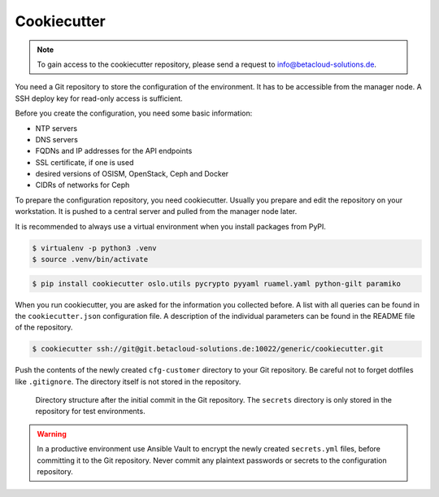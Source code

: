 ============
Cookiecutter
============

.. note::

   To gain access to the cookiecutter repository, please send a request to info@betacloud-solutions.de.

You need a Git repository to store the configuration of the environment. It has to be accessible
from the manager node. A SSH deploy key for read-only access is sufficient.

Before you create the configuration, you need some basic information:

* NTP servers
* DNS servers
* FQDNs and IP addresses for the API endpoints
* SSL certificate, if one is used
* desired versions of OSISM, OpenStack, Ceph and Docker
* CIDRs of networks for Ceph

To prepare the configuration repository, you need cookiecutter. Usually you prepare and edit the
repository on your workstation. It is pushed to a central server and pulled from the manager node
later.

It is recommended to always use a virtual environment when you install packages from PyPI.

.. code-block:: console

   $ virtualenv -p python3 .venv
   $ source .venv/bin/activate

.. code-block:: console

   $ pip install cookiecutter oslo.utils pycrypto pyyaml ruamel.yaml python-gilt paramiko

When you run cookiecutter, you are asked for the information you collected before.
A list with all queries can be found in the ``cookiecutter.json`` configuration file.
A description of the individual parameters can be found in the README file of the repository.

.. code-block:: console

   $ cookiecutter ssh://git@git.betacloud-solutions.de:10022/generic/cookiecutter.git

Push the contents of the newly created ``cfg-customer`` directory to your Git repository. Be careful
not to forget dotfiles like ``.gitignore``. The directory itself is not stored in the repository.

.. figure:: /images/gitlab-initial-commit.png

   Directory structure after the initial commit in the Git repository. The ``secrets`` directory
   is only stored in the repository for test environments.

.. warning::

   In a productive environment use Ansible Vault to encrypt the newly created ``secrets.yml`` files,
   before committing it to the Git repository. Never commit any plaintext passwords or secrets to the
   configuration repository.
